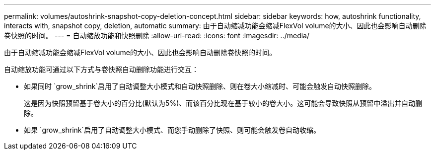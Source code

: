 ---
permalink: volumes/autoshrink-snapshot-copy-deletion-concept.html 
sidebar: sidebar 
keywords: how, autoshrink functionality, interacts with, snapshot copy, deletion, automatic 
summary: 由于自动缩减功能会缩减FlexVol volume的大小、因此也会影响自动删除卷快照的时间。 
---
= 自动缩放功能和快照删除
:allow-uri-read: 
:icons: font
:imagesdir: ../media/


[role="lead"]
由于自动缩减功能会缩减FlexVol volume的大小、因此也会影响自动删除卷快照的时间。

自动缩放功能可通过以下方式与卷快照自动删除功能进行交互：

* 如果同时 `grow_shrink`启用了自动调整大小模式和自动快照删除、则在卷大小缩减时、可能会触发自动快照删除。
+
这是因为快照预留基于卷大小的百分比(默认为5%)、而该百分比现在基于较小的卷大小。这可能会导致快照从预留中溢出并自动删除。

* 如果 `grow_shrink`启用了自动调整大小模式、而您手动删除了快照、则可能会触发卷自动收缩。

